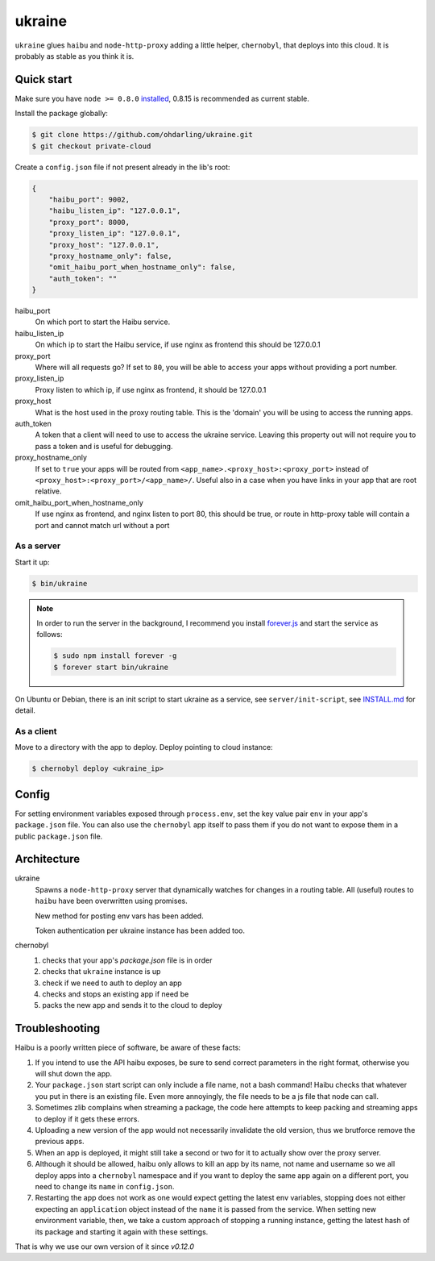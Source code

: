 ukraine
=========

``ukraine`` glues ``haibu`` and ``node-http-proxy`` adding a little helper, ``chernobyl``, that deploys into this cloud. It is probably as stable as you think it is.

.. image:: https://raw.github.com/radekstepan/ukraine/master/example.png

Quick start
-----------

Make sure you have ``node >= 0.8.0`` `installed <https://github.com/joyent/node/blob/master/README.md#to-build>`_, 0.8.15 is recommended as current stable.

Install the package globally:

.. code-block:: bash

    $ git clone https://github.com/ohdarling/ukraine.git
    $ git checkout private-cloud

Create a ``config.json`` file if not present already in the lib's root:

.. code-block:: json

    {
        "haibu_port": 9002,
        "haibu_listen_ip": "127.0.0.1",
        "proxy_port": 8000,
        "proxy_listen_ip": "127.0.0.1",
        "proxy_host": "127.0.0.1",
        "proxy_hostname_only": false,
        "omit_haibu_port_when_hostname_only": false,
        "auth_token": ""
    }

haibu_port
    On which port to start the Haibu service.
haibu_listen_ip
    On which ip to start the Haibu service, if use nginx as frontend this should be 127.0.0.1
proxy_port
    Where will all requests go? If set to ``80``, you will be able to access your apps without providing a port number.
proxy_listen_ip
    Proxy listen to which ip, if use nginx as frontend, it should be 127.0.0.1
proxy_host
    What is the host used in the proxy routing table. This is the 'domain' you will be using to access the running apps.
auth_token
    A token that a client will need to use to access the ukraine service. Leaving this property out will not require you to pass a token and is useful for debugging.
proxy_hostname_only
    If set to ``true`` your apps will be routed from ``<app_name>.<proxy_host>:<proxy_port>`` instead of ``<proxy_host>:<proxy_port>/<app_name>/``. Useful also in a case when you have links in your app that are root relative.
omit_haibu_port_when_hostname_only
    If use nginx as frontend, and nginx listen to port 80, this should be true, or route in http-proxy table will contain a port and cannot match url without a port

As a server
~~~~~~~~~~~

Start it up:

.. code-block:: bash

    $ bin/ukraine

.. note::
    In order to run the server in the background, I recommend you install `forever.js <https://github.com/nodejitsu/forever>`_ and start the service as follows:

    .. code-block:: bash

        $ sudo npm install forever -g
        $ forever start bin/ukraine
        
On Ubuntu or Debian, there is an init script to start ukraine as a service, see ``server/init-script``, see `INSTALL.md <https://github.com/ohdarling/ukraine/blob/private-cloud/server/INSTALL.md>`_ for detail.

As a client
~~~~~~~~~~~

Move to a directory with the app to deploy. Deploy pointing to cloud instance:

.. code-block:: bash

    $ chernobyl deploy <ukraine_ip>

Config
-----------

For setting environment variables exposed through ``process.env``, set the key value pair ``env`` in your app's ``package.json`` file. You can also use the ``chernobyl`` app itself to pass them if you do not want to expose them in a public ``package.json`` file.

Architecture
------------

ukraine
    Spawns a ``node-http-proxy`` server that dynamically watches for changes in a routing table. All (useful) routes to ``haibu`` have been overwritten using promises.
    
    New method for posting env vars has been added.

    Token authentication per ukraine instance has been added too.

chernobyl
    #. checks that your app's `package.json` file is in order
    #. checks that ``ukraine`` instance is up
    #. check if we need to auth to deploy an app
    #. checks and stops an existing app if need be
    #. packs the new app and sends it to the cloud to deploy

Troubleshooting
---------------

Haibu is a poorly written piece of software, be aware of these facts:

#. If you intend to use the API haibu exposes, be sure to send correct parameters in the right format, otherwise you will shut down the app.
#. Your ``package.json`` start script can only include a file name, not a bash command! Haibu checks that whatever you put in there is an existing file. Even more annoyingly, the file needs to be a js file that node can call.
#. Sometimes zlib complains when streaming a package, the code here attempts to keep packing and streaming apps to deploy if it gets these errors.
#. Uploading a new version of the app would not necessarily invalidate the old version, thus we brutforce remove the previous apps.
#. When an app is deployed, it might still take a second or two for it to actually show over the proxy server.
#. Although it should be allowed, haibu only allows to kill an app by its name, not name and username so we all deploy apps into a ``chernobyl`` namespace and if you want to deploy the same app again on a different port, you need to change its ``name`` in ``config.json``.
#. Restarting the app does not work as one would expect getting the latest env variables, stopping does not either expecting an ``application`` object instead of the ``name`` it is passed from the service. When setting new environment variable, then, we take a custom approach of stopping a running instance, getting the latest hash of its package and starting it again with these settings.

That is why we use our own version of it since `v0.12.0`